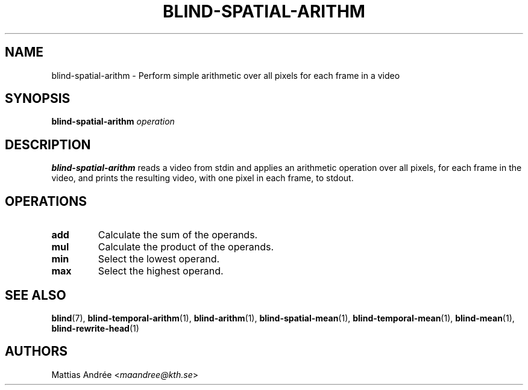 .TH BLIND-SPATIAL-ARITHM 1 blind
.SH NAME
blind-spatial-arithm - Perform simple arithmetic over all pixels for each frame in a video
.SH SYNOPSIS
.B blind-spatial-arithm
.I operation
.SH DESCRIPTION
.B blind-spatial-arithm
reads a video from stdin and applies an arithmetic
operation over all pixels, for each frame in the
video, and prints the resulting video, with one
pixel in each frame, to stdout.
.SH OPERATIONS
.TP
.B add
Calculate the sum of the operands.
.TP
.B mul
Calculate the product of the operands.
.TP
.B min
Select the lowest operand.
.TP
.B max
Select the highest operand.
.SH SEE ALSO
.BR blind (7),
.BR blind-temporal-arithm (1),
.BR blind-arithm (1),
.BR blind-spatial-mean (1),
.BR blind-temporal-mean (1),
.BR blind-mean (1),
.BR blind-rewrite-head (1)
.SH AUTHORS
Mattias Andrée
.RI < maandree@kth.se >
